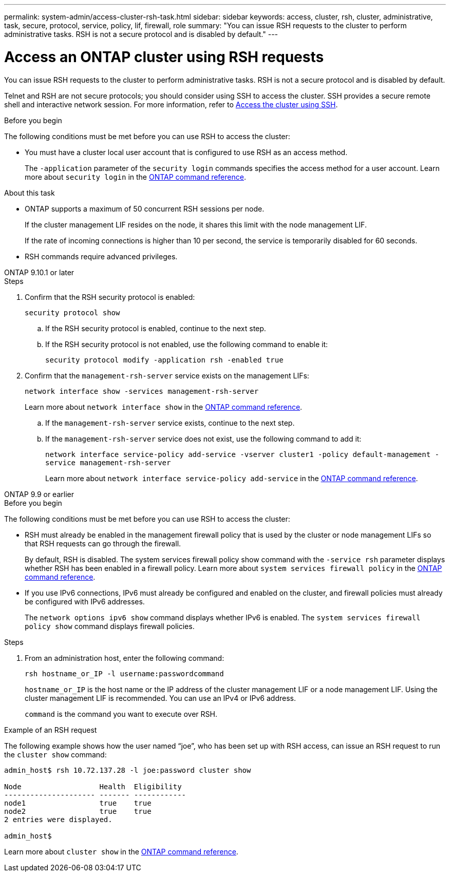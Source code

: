 ---
permalink: system-admin/access-cluster-rsh-task.html
sidebar: sidebar
keywords: access, cluster, rsh, cluster, administrative, task, secure, protocol, service, policy, lif, firewall, role
summary: "You can issue RSH requests to the cluster to perform administrative tasks. RSH is not a secure protocol and is disabled by default."
---

= Access an ONTAP cluster using RSH requests
:icons: font
:imagesdir: ../media/

[.lead]
You can issue RSH requests to the cluster to perform administrative tasks. RSH is not a secure protocol and is disabled by default.

Telnet and RSH are not secure protocols; you should consider using SSH to access the cluster. SSH provides a secure remote shell and interactive network session. For more information, refer to link:./access-cluster-ssh-task.html[Access the cluster using SSH].

.Before you begin

The following conditions must be met before you can use RSH to access the cluster:

* You must have a cluster local user account that is configured to use RSH as an access method.
+
The `-application` parameter of the `security login` commands specifies the access method for a user account. Learn more about `security login` in the link:https://docs.netapp.com/us-en/ontap-cli/search.html?q=security+login[ONTAP command reference^].

.About this task

* ONTAP supports a maximum of 50 concurrent RSH sessions per node.
+
If the cluster management LIF resides on the node, it shares this limit with the node management LIF.
+
If the rate of incoming connections is higher than 10 per second, the service is temporarily disabled for 60 seconds.

* RSH commands require advanced privileges.

[role="tabbed-block"]
====
.ONTAP 9.10.1 or later
--

.Steps

. Confirm that the RSH security protocol is enabled:
+
`security protocol show`

.. If the RSH security protocol is enabled, continue to the next step.
.. If the RSH security protocol is not enabled, use the following command to enable it:
+
`security protocol modify -application rsh -enabled true` 

. Confirm that the `management-rsh-server` service exists on the management LIFs:
+
`network interface show -services management-rsh-server`
+
Learn more about `network interface show` in the link:https://docs.netapp.com/us-en/ontap-cli/network-interface-show.html[ONTAP command reference^].

.. If the `management-rsh-server` service exists, continue to the next step.
.. If the `management-rsh-server` service does not exist, use the following command to add it:
+ 
`network interface service-policy add-service -vserver cluster1 -policy default-management -service management-rsh-server`
+
Learn more about `network interface service-policy add-service` in the link:https://docs.netapp.com/us-en/ontap-cli/network-interface-service-policy-add-service.html[ONTAP command reference^].

--

.ONTAP 9.9 or earlier
--

.Before you begin

The following conditions must be met before you can use RSH to access the cluster:

* RSH must already be enabled in the management firewall policy that is used by the cluster or node management LIFs so that RSH requests can go through the firewall.
+
By default, RSH is disabled. The system services firewall policy show command with the `-service rsh` parameter displays whether RSH has been enabled in a firewall policy. Learn more about `system services firewall policy` in the link:https://docs.netapp.com/us-en/ontap-cli/search.html?q=system+services+firewall+policy[ONTAP command reference^].

* If you use IPv6 connections, IPv6 must already be configured and enabled on the cluster, and firewall policies must already be configured with IPv6 addresses.
+
The `network options ipv6 show` command displays whether IPv6 is enabled. The `system services firewall policy show` command displays firewall policies.

.Steps

. From an administration host, enter the following command:
+
`rsh hostname_or_IP -l username:passwordcommand`
+
`hostname_or_IP` is the host name or the IP address of the cluster management LIF or a node management LIF. Using the cluster management LIF is recommended. You can use an IPv4 or IPv6 address.
+
`command` is the command you want to execute over RSH.

--
====

.Example of an RSH request

The following example shows how the user named "`joe`", who has been set up with RSH access, can issue an RSH request to run the `cluster show` command:

----

admin_host$ rsh 10.72.137.28 -l joe:password cluster show

Node                  Health  Eligibility
--------------------- ------- ------------
node1                 true    true
node2                 true    true
2 entries were displayed.

admin_host$
----

Learn more about `cluster show` in the link:https://docs.netapp.com/us-en/ontap-cli/cluster-show.html[ONTAP command reference^].

// 2025 May 07, ONTAPDOC-2960
// 2025 Feb 17, ONTAPDOC-2758
// 18-OCT-2024, GH-1492
// 3-SEP-2024 implement Ed's feedback, repush changes
// 23-AUG-2024 add firewall policy content and create tabs for new and old content
// 9-AUG-2024 added repeated section as an include
// 6-AUG-2024 ONTAPDOC-2161
// 27-JULY-2024 GH-1401

